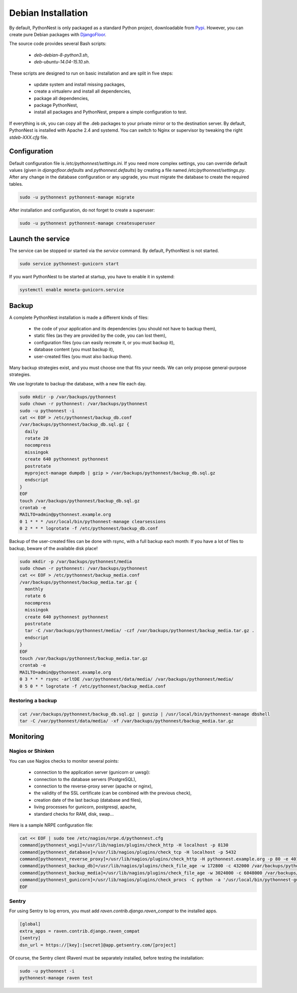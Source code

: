 Debian Installation
===================

By default, PythonNest is only packaged as a standard Python project, downloadable from `Pypi <https://pypi.python.org>`_.
However, you can create pure Debian packages with `DjangoFloor <http://django-floor.readthedocs.org/en/latest/packaging.html#debian-ubuntu>`_.

The source code provides several Bash scripts:

    * `deb-debian-8-python3.sh`,
    * `deb-ubuntu-14.04-15.10.sh`.

These scripts are designed to run on basic installation and are split in five steps:

    * update system and install missing packages,
    * create a virtualenv and install all dependencies,
    * package all dependencies,
    * package PythonNest,
    * install all packages and PythonNest, prepare a simple configuration to test.

If everything is ok, you can copy all the .deb packages to your private mirror or to the destination server.
By default, PythonNest is installed with Apache 2.4 and systemd.
You can switch to Nginx or supervisor by tweaking the right `stdeb-XXX.cfg` file.


Configuration
-------------

Default configuration file is `/etc/pythonnest/settings.ini`.
If you need more complex settings, you can override default values (given in `djangofloor.defaults` and
`pythonnest.defaults`) by creating a file named `/etc/pythonnest/settings.py`.
After any change in the database configuration or any upgrade, you must migrate the database to create the required tables.

.. code-block:: bash

    sudo -u pythonnest pythonnest-manage migrate


After installation and configuration, do not forget to create a superuser:

.. code-block:: bash

    sudo -u pythonnest pythonnest-manage createsuperuser





Launch the service
------------------

The service can be stopped or started via the `service` command. By default, PythonNest is not started.

.. code-block:: bash

    sudo service pythonnest-gunicorn start


If you want PythonNest to be started at startup, you have to enable it in systemd:

.. code-block:: bash

    systemctl enable moneta-gunicorn.service




Backup
------

A complete PythonNest installation is made a different kinds of files:

    * the code of your application and its dependencies (you should not have to backup them),
    * static files (as they are provided by the code, you can lost them),
    * configuration files (you can easily recreate it, or you must backup it),
    * database content (you must backup it),
    * user-created files (you must also backup them).

Many backup strategies exist, and you must choose one that fits your needs. We can only propose general-purpose strategies.

We use logrotate to backup the database, with a new file each day.

.. code-block:: bash

  sudo mkdir -p /var/backups/pythonnest
  sudo chown -r pythonnest: /var/backups/pythonnest
  sudo -u pythonnest -i
  cat << EOF > /etc/pythonnest/backup_db.conf
  /var/backups/pythonnest/backup_db.sql.gz {
    daily
    rotate 20
    nocompress
    missingok
    create 640 pythonnest pythonnest
    postrotate
    myproject-manage dumpdb | gzip > /var/backups/pythonnest/backup_db.sql.gz
    endscript
  }
  EOF
  touch /var/backups/pythonnest/backup_db.sql.gz
  crontab -e
  MAILTO=admin@pythonnest.example.org
  0 1 * * * /usr/local/bin/pythonnest-manage clearsessions
  0 2 * * * logrotate -f /etc/pythonnest/backup_db.conf


Backup of the user-created files can be done with rsync, with a full backup each month:
If you have a lot of files to backup, beware of the available disk place!

.. code-block:: bash

  sudo mkdir -p /var/backups/pythonnest/media
  sudo chown -r pythonnest: /var/backups/pythonnest
  cat << EOF > /etc/pythonnest/backup_media.conf
  /var/backups/pythonnest/backup_media.tar.gz {
    monthly
    rotate 6
    nocompress
    missingok
    create 640 pythonnest pythonnest
    postrotate
    tar -C /var/backups/pythonnest/media/ -czf /var/backups/pythonnest/backup_media.tar.gz .
    endscript
  }
  EOF
  touch /var/backups/pythonnest/backup_media.tar.gz
  crontab -e
  MAILTO=admin@pythonnest.example.org
  0 3 * * * rsync -arltDE /var/pythonnest/data/media/ /var/backups/pythonnest/media/
  0 5 0 * * logrotate -f /etc/pythonnest/backup_media.conf

Restoring a backup
~~~~~~~~~~~~~~~~~~

.. code-block:: bash

  cat /var/backups/pythonnest/backup_db.sql.gz | gunzip | /usr/local/bin/pythonnest-manage dbshell
  tar -C /var/pythonnest/data/media/ -xf /var/backups/pythonnest/backup_media.tar.gz





Monitoring
----------


Nagios or Shinken
~~~~~~~~~~~~~~~~~

You can use Nagios checks to monitor several points:

  * connection to the application server (gunicorn or uwsgi):
  * connection to the database servers (PostgreSQL),
  * connection to the reverse-proxy server (apache or nginx),
  * the validity of the SSL certificate (can be combined with the previous check),
  * creation date of the last backup (database and files),
  * living processes for gunicorn, postgresql, apache,
  * standard checks for RAM, disk, swap…

Here is a sample NRPE configuration file:

.. code-block:: bash

  cat << EOF | sudo tee /etc/nagios/nrpe.d/pythonnest.cfg
  command[pythonnest_wsgi]=/usr/lib/nagios/plugins/check_http -H localhost -p 8130
  command[pythonnest_database]=/usr/lib/nagios/plugins/check_tcp -H localhost -p 5432
  command[pythonnest_reverse_proxy]=/usr/lib/nagios/plugins/check_http -H pythonnest.example.org -p 80 -e 401
  command[pythonnest_backup_db]=/usr/lib/nagios/plugins/check_file_age -w 172800 -c 432000 /var/backups/pythonnest/backup_db.sql.gz
  command[pythonnest_backup_media]=/usr/lib/nagios/plugins/check_file_age -w 3024000 -c 6048000 /var/backups/pythonnest/backup_media.sql.gz
  command[pythonnest_gunicorn]=/usr/lib/nagios/plugins/check_procs -C python -a '/usr/local/bin/pythonnest-gunicorn'
  EOF

Sentry
~~~~~~

For using Sentry to log errors, you must add `raven.contrib.django.raven_compat` to the installed apps.

.. code-block:: ini

  [global]
  extra_apps = raven.contrib.django.raven_compat
  [sentry]
  dsn_url = https://[key]:[secret]@app.getsentry.com/[project]

Of course, the Sentry client (Raven) must be separately installed, before testing the installation:

.. code-block:: bash

  sudo -u pythonnest -i
  pythonnest-manage raven test




